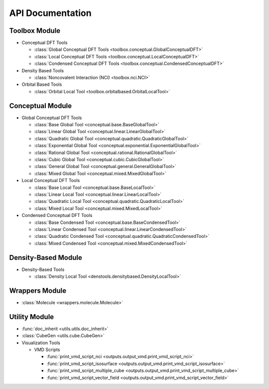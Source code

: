 .. _api:
..
    : ChemTools is a collection of interpretive chemical tools for
    : analyzing outputs of the quantum chemistry calculations.
    :
    : Copyright (C) 2014-2015 The ChemTools Development Team
    :
    : This file is part of ChemTools.
    :
    : ChemTools is free software; you can redistribute it and/or
    : modify it under the terms of the GNU General Public License
    : as published by the Free Software Foundation; either version 3
    : of the License, or (at your option) any later version.
    :
    : ChemTools is distributed in the hope that it will be useful,
    : but WITHOUT ANY WARRANTY; without even the implied warranty of
    : MERCHANTABILITY or FITNESS FOR A PARTICULAR PURPOSE.  See the
    : GNU General Public License for more details.
    :
    : You should have received a copy of the GNU General Public License
    : along with this program; if not, see <http://www.gnu.org/licenses/>
    :
    : --

*****************
API Documentation
*****************

.. module:: chemtools


Toolbox Module
==============

* Conceptual DFT Tools

  * :class:`Global Conceptual DFT Tools <toolbox.conceptual.GlobalConceptualDFT>`
  * :class:`Local Conceptual DFT Tools <toolbox.conceptual.LocalConceptualDFT>`
  * :class:`Condensed Conceptual DFT Tools <toolbox.conceptual.CondensedConceptualDFT>`

* Density Based Tools

  * :class:`Noncovalent Interaction (NCI) <toolbox.nci.NCI>`

* Orbital Based Tools

  * :class:`Orbital Local Tool <toolbox.orbitalbased.OrbitalLocalTool>`


Conceptual Module
=================

* Global Conceptual DFT Tools

  * :class:`Base Global Tool <conceptual.base.BaseGlobalTool>`
  * :class:`Linear Global Tool <conceptual.linear.LinearGlobalTool>`
  * :class:`Quadratic Global Tool <conceptual.quadratic.QuadraticGlobalTool>`
  * :class:`Exponential Global Tool <conceptual.exponential.ExponentialGlobalTool>`
  * :class:`Rational Global Tool <conceptual.rational.RationalGlobalTool>`
  * :class:`Cubic Global Tool <conceptual.cubic.CubicGlobalTool>`
  * :class:`General Global Tool <conceptual.general.GeneralGlobalTool>`
  * :class:`Mixed Global Tool <conceptual.mixed.MixedGlobalTool>`

* Local Conceptual DFT Tools

  * :class:`Base Local Tool <conceptual.base.BaseLocalTool>`
  * :class:`Linear Local Tool <conceptual.linear.LinearLocalTool>`
  * :class:`Quadratic Local Tool <conceptual.quadratic.QuadraticLocalTool>`
  * :class:`Mixed Local Tool <conceptual.mixed.MixedLocalTool>`

* Condensed Conceptual DFT Tools

  * :class:`Base Condensed Tool <conceptual.base.BaseCondensedTool>`
  * :class:`Linear Condensed Tool <conceptual.linear.LinearCondensedTool>`
  * :class:`Quadratic Condensed Tool <conceptual.quadratic.QuadraticCondensedTool>`
  * :class:`Mixed Condensed Tool <conceptual.mixed.MixedCondensedTool>`


Density-Based Module
====================

* Density-Based Tools

  * :class:`Density Local Tool <denstools.densitybased.DensityLocalTool>`


Wrappers Module
===============

* :class:`Molecule <wrappers.molecule.Molecule>`


Utility Module
==============

* :func:`doc_inherit <utils.utils.doc_inherit>`
* :class:`CubeGen <utils.cube.CubeGen>`


* Visualization Tools

  * VMD Scripts

    * :func:`print_vmd_script_nci <outputs.output_vmd.print_vmd_script_nci>`
    * :func:`print_vmd_script_isosurface <outputs.output_vmd.print_vmd_script_isosurface>`
    * :func:`print_vmd_script_multiple_cube <outputs.output_vmd.print_vmd_script_multiple_cube>`
    * :func:`print_vmd_script_vector_field <outputs.output_vmd.print_vmd_script_vector_field>`

.. Silent api generation
    .. autosummary::
      :toctree: modules/generated

      toolbox.conceptual.GlobalConceptualDFT
      toolbox.conceptual.LocalConceptualDFT
      toolbox.conceptual.CondensedConceptualDFT
      toolbox.nci.NCI
      toolbox.orbitalbased.OrbitalLocalTool
      denstools.densitybased.DensityLocalTool
      conceptual.base.BaseGlobalTool
      conceptual.linear.LinearGlobalTool
      conceptual.quadratic.QuadraticGlobalTool
      conceptual.exponential.ExponentialGlobalTool
      conceptual.rational.RationalGlobalTool
      conceptual.cubic.CubicGlobalTool
      conceptual.general.GeneralGlobalTool
      conceptual.mixed.MixedGlobalTool
      conceptual.base.BaseLocalTool
      conceptual.linear.LinearLocalTool
      conceptual.quadratic.QuadraticLocalTool
      conceptual.mixed.MixedLocalTool
      conceptual.base.BaseCondensedTool
      conceptual.linear.LinearCondensedTool
      conceptual.quadratic.QuadraticCondensedTool
      conceptual.mixed.MixedCondensedTool
      wrappers.molecule.Molecule
      outputs.output_vmd.print_vmd_script_nci
      outputs.output_vmd.print_vmd_script_isosurface
      outputs.output_vmd.print_vmd_script_multiple_cube
      outputs.output_vmd.print_vmd_script_vector_field
      utils.utils.doc_inherit
      utils.cube.CubeGen

